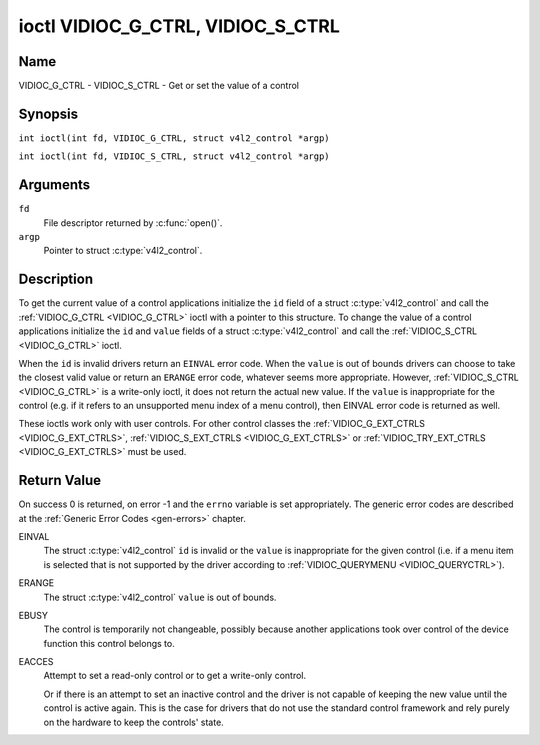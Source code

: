 .. SPDX-License-Identifier: GFDL-1.1-no-invariants-or-later
.. c:namespace:: V4L

.. _VIDIOC_G_CTRL:

**********************************
ioctl VIDIOC_G_CTRL, VIDIOC_S_CTRL
**********************************

Name
====

VIDIOC_G_CTRL - VIDIOC_S_CTRL - Get or set the value of a control

Synopsis
========

.. c:macro:: VIDIOC_G_CTRL

``int ioctl(int fd, VIDIOC_G_CTRL, struct v4l2_control *argp)``

.. c:macro:: VIDIOC_S_CTRL

``int ioctl(int fd, VIDIOC_S_CTRL, struct v4l2_control *argp)``

Arguments
=========

``fd``
    File descriptor returned by :c:func:`open()`.

``argp``
    Pointer to struct :c:type:`v4l2_control`.

Description
===========

To get the current value of a control applications initialize the ``id``
field of a struct :c:type:`v4l2_control` and call the
:ref:`VIDIOC_G_CTRL <VIDIOC_G_CTRL>` ioctl with a pointer to this structure. To change the
value of a control applications initialize the ``id`` and ``value``
fields of a struct :c:type:`v4l2_control` and call the
:ref:`VIDIOC_S_CTRL <VIDIOC_G_CTRL>` ioctl.

When the ``id`` is invalid drivers return an ``EINVAL`` error code. When the
``value`` is out of bounds drivers can choose to take the closest valid
value or return an ``ERANGE`` error code, whatever seems more appropriate.
However, :ref:`VIDIOC_S_CTRL <VIDIOC_G_CTRL>` is a write-only ioctl, it does not return the
actual new value. If the ``value`` is inappropriate for the control
(e.g. if it refers to an unsupported menu index of a menu control), then
EINVAL error code is returned as well.

These ioctls work only with user controls. For other control classes the
:ref:`VIDIOC_G_EXT_CTRLS <VIDIOC_G_EXT_CTRLS>`,
:ref:`VIDIOC_S_EXT_CTRLS <VIDIOC_G_EXT_CTRLS>` or
:ref:`VIDIOC_TRY_EXT_CTRLS <VIDIOC_G_EXT_CTRLS>` must be used.

.. c:type:: v4l2_control

.. tabularcolumns:: |p{4.4cm}|p{4.4cm}|p{8.5cm}|

.. flat-table:: struct v4l2_control
    :header-rows:  0
    :stub-columns: 0
    :widths:       1 1 2

    * - __u32
      - ``id``
      - Identifies the control, set by the application.
    * - __s32
      - ``value``
      - New value or current value.

Return Value
============

On success 0 is returned, on error -1 and the ``errno`` variable is set
appropriately. The generic error codes are described at the
:ref:`Generic Error Codes <gen-errors>` chapter.

EINVAL
    The struct :c:type:`v4l2_control` ``id`` is invalid
    or the ``value`` is inappropriate for the given control (i.e. if a
    menu item is selected that is not supported by the driver according
    to :ref:`VIDIOC_QUERYMENU <VIDIOC_QUERYCTRL>`).

ERANGE
    The struct :c:type:`v4l2_control` ``value`` is out of
    bounds.

EBUSY
    The control is temporarily not changeable, possibly because another
    applications took over control of the device function this control
    belongs to.

EACCES
    Attempt to set a read-only control or to get a write-only control.

    Or if there is an attempt to set an inactive control and the driver is
    not capable of keeping the new value until the control is active again.
    This is the case for drivers that do not use the standard control
    framework and rely purely on the hardware to keep the controls' state.
